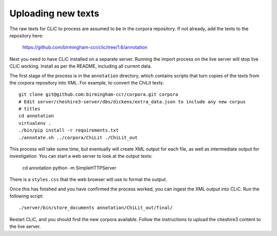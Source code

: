 Uploading new texts
===================

The raw texts for CLiC to process are assumed to be in the corpora repository.
If not already, add the texts to the repository here:
    https://github.com/birmingham-ccr/clic/tree/1.6/annotation

Next you need to have CLiC installed on a separate server. Running the import
process on the live server will stop live CLiC working. Install as per the
README, including all current data.

The first stage of the process is in the ``annotation`` directory, which
contains scripts that turn copies of the texts from the corpora repository into
XML.  For example, to convert the ChiLit texts::

    git clone git@github.com:birmingham-ccr/corpora.git corpora
    # Edit server/cheshire3-server/dbs/dickens/extra_data.json to include any new corpus
    # titles
    cd annotation
    virtualenv .
    ./bin/pip install -r requirements.txt
    ./annotate.sh ../corpora/ChiLit ./ChiLit_out

This process will take some time, but eventually will create XML output for
each file, as well as intermediate output for investigation. You can start a
web server to look at the output texts:

    cd annotation
    python -m SimpleHTTPServer

There is a ``styles.css`` that the web browser will use to format the output.

Once this has finished and you have confirmed the process worked, you can
ingest the XML output into CLiC. Run the following script::

    ./server/bin/store_documents annotation/ChiLit_out/final/

Restart CLiC, and you should find the new corpora available. Follow the
instructions to upload the cheshire3 content to the live server.
